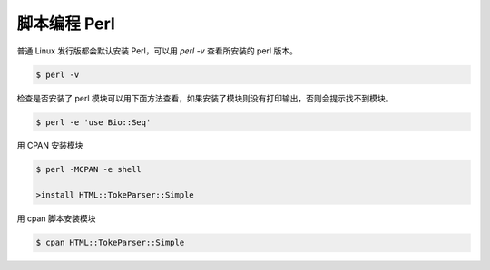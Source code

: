 脚本编程 Perl
=============

普通 Linux 发行版都会默认安装 Perl，可以用 `perl -v` 查看所安装的 perl 版本。

.. code-block:: bash

   $ perl -v


检查是否安装了 perl 模块可以用下面方法查看，如果安装了模块则没有打印输出，否则会提示找不到模块。

.. code-block:: bash

   $ perl -e 'use Bio::Seq'

用 CPAN 安装模块

.. code-block:: bash

   $ perl -MCPAN -e shell

   >install HTML::TokeParser::Simple

用 cpan 脚本安装模块

.. code-block:: bash

   $ cpan HTML::TokeParser::Simple

